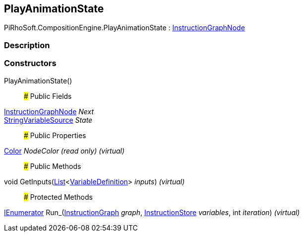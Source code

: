 [#reference/play-animation-state]

## PlayAnimationState

PiRhoSoft.CompositionEngine.PlayAnimationState : <<reference/instruction-graph-node.html,InstructionGraphNode>>

### Description

### Constructors

PlayAnimationState()::

### Public Fields

<<reference/instruction-graph-node.html,InstructionGraphNode>> _Next_::

<<reference/string-variable-source.html,StringVariableSource>> _State_::

### Public Properties

https://docs.unity3d.com/ScriptReference/Color.html[Color^] _NodeColor_ _(read only)_ _(virtual)_::

### Public Methods

void GetInputs(https://docs.microsoft.com/en-us/dotnet/api/System.Collections.Generic.List-1[List^]<<<reference/variable-definition.html,VariableDefinition>>> _inputs_) _(virtual)_::

### Protected Methods

https://docs.microsoft.com/en-us/dotnet/api/System.Collections.IEnumerator[IEnumerator^] Run_(<<reference/instruction-graph.html,InstructionGraph>> _graph_, <<reference/instruction-store.html,InstructionStore>> _variables_, int _iteration_) _(virtual)_::